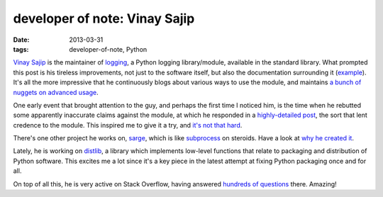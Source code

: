 developer of note: Vinay Sajip
==============================

:date: 2013-03-31
:tags: developer-of-note, Python



`Vinay Sajip`_ is the maintainer of `logging`_, a Python logging
library/module, available in the standard library. What prompted this
post is his tireless improvements, not just to the software itself, but
also the documentation surrounding it (`example`_). It's all the more
impressive that he continuously blogs about various ways to use the
module, and maintains `a bunch of nuggets on advanced usage`_.

One early event that brought attention to the guy, and perhaps the first
time I noticed him, is the time when he rebutted some apparently
inaccurate claims against the module, at which he responded in a
`highly-detailed post`_, the sort that lent credence to the module. This
inspired me to give it a try, and `it's not that hard`_.

There's one other project he works on, `sarge`_, which is like
`subprocess`_ on steroids. Have a look at `why he created it`_.

Lately, he is working on `distlib`_,
a library which implements low-level functions that relate to
packaging and distribution of Python software.
This excites me a lot since it's a key piece in the latest attempt
at fixing Python packaging once and for all.

On top of all this, he is very active on Stack Overflow,
having answered `hundreds of questions`_ there. Amazing!


.. _Vinay Sajip: http://plumberjack.blogspot.com/
.. _logging: http://docs.python.org/library/logging
.. _example: http://plumberjack.blogspot.com/2011/04/logging-documentation-for-python-27.html
.. _a bunch of nuggets on advanced usage: http://docs.python.org/howto/logging-cookbook
.. _highly-detailed post: http://plumberjack.blogspot.com/2010/09/python-logging-functionality-facts-vs.html
.. _it's not that hard: http://docs.python.org/howto/logging.html
.. _sarge: http://sarge.readthedocs.org
.. _subprocess: http://docs.python.org/library/subprocess
.. _why he created it: http://sarge.readthedocs.org/en/latest/overview.html#why-not-just-use-subprocess
.. _distlib: https://distlib.readthedocs.org/en/latest/
.. _hundreds of questions: http://stackoverflow.com/users/118903/vinay-sajip?tab=answers
